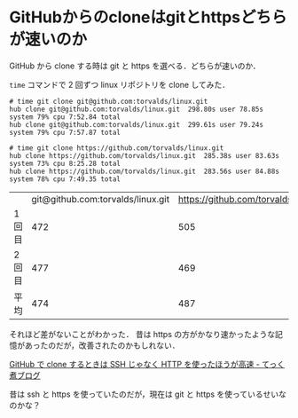 * GitHubからのcloneはgitとhttpsどちらが速いのか

GitHub から clone する時は git と https を選べる．どちらが速いのか．

=time= コマンドで 2 回ずつ linux リポジトリを clone してみた．

#+begin_src
# time git clone git@github.com:torvalds/linux.git
hub clone git@github.com:torvalds/linux.git  298.80s user 78.85s system 79% cpu 7:52.84 total
hub clone git@github.com:torvalds/linux.git  299.61s user 79.24s system 79% cpu 7:57.87 total

# time git clone https://github.com/torvalds/linux.git
hub clone https://github.com/torvalds/linux.git  285.38s user 83.63s system 73% cpu 8:25.28 total
hub clone https://github.com/torvalds/linux.git  283.56s user 84.88s system 78% cpu 7:49.35 total
#+end_src

|        | git@github.com:torvalds/linux.git | https://github.com/torvalds/linux.git |
| 1 回目 |                               472 |                                   505 |
| 2 回目 |                               477 |                                   469 |
| 平均   |                               474 |                                   487 |

それほど差がないことがわかった．
昔は https の方がかなり速かったような記憶があったのだが，改善されたのかもしれない．

[[http://tech.nitoyon.com/ja/blog/2013/01/11/github-clone-http/][GitHub で clone するときは SSH じゃなく HTTP を使ったほうが高速 - てっく煮ブログ]]

昔は ssh と https を使っていたのだが，現在は git と https を使っているせいなのかな？
